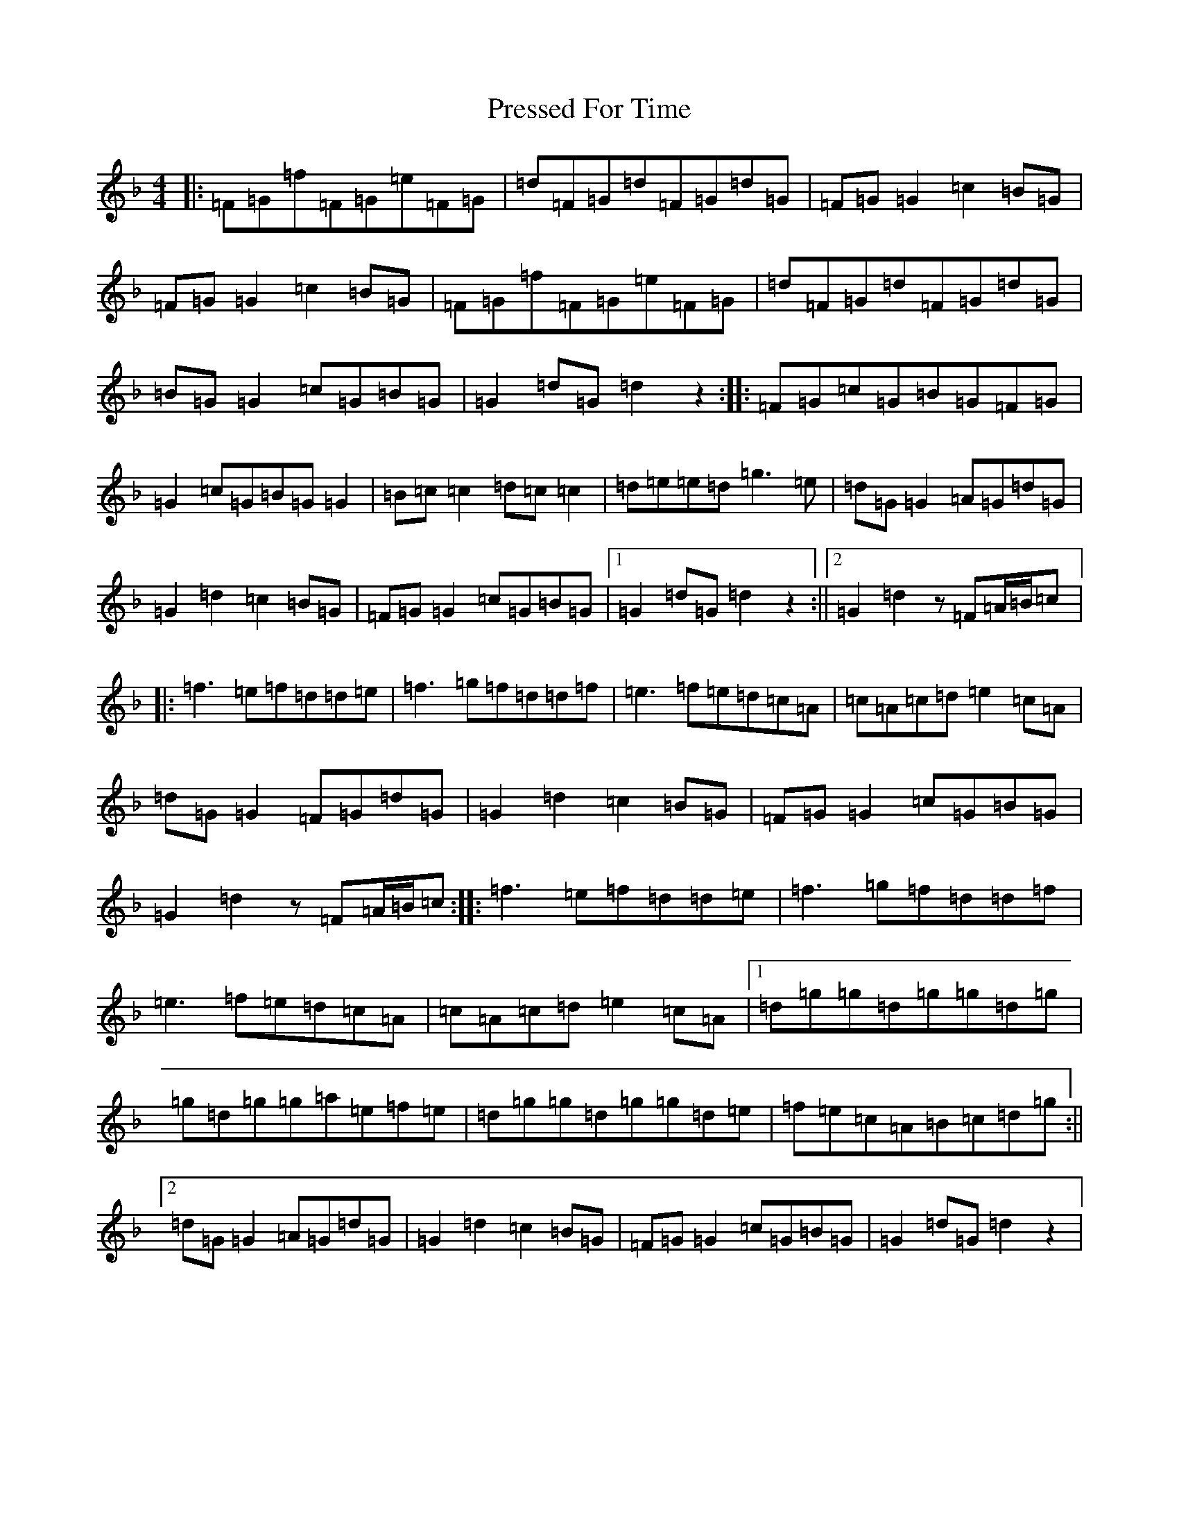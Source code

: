 X: 17382
T: Pressed For Time
S: https://thesession.org/tunes/2589#setting2589
Z: A Mixolydian
R: reel
M:4/4
L:1/8
K: C Mixolydian
|:=F=G=f=F=G=e=F=G|=d=F=G=d=F=G=d=G|=F=G=G2=c2=B=G|=F=G=G2=c2=B=G|=F=G=f=F=G=e=F=G|=d=F=G=d=F=G=d=G|=B=G=G2=c=G=B=G|=G2=d=G=d2z2:||:=F=G=c=G=B=G=F=G|=G2=c=G=B=G=G2|=B=c=c2=d=c=c2|=d=e=e=d=g3=e|=d=G=G2=A=G=d=G|=G2=d2=c2=B=G|=F=G=G2=c=G=B=G|1=G2=d=G=d2z2:||2=G2=d2z=F=A/2=B/2=c|:=f3=e=f=d=d=e|=f3=g=f=d=d=f|=e3=f=e=d=c=A|=c=A=c=d=e2=c=A|=d=G=G2=F=G=d=G|=G2=d2=c2=B=G|=F=G=G2=c=G=B=G|=G2=d2z=F=A/2=B/2=c:||:=f3=e=f=d=d=e|=f3=g=f=d=d=f|=e3=f=e=d=c=A|=c=A=c=d=e2=c=A|1=d=g=g=d=g=g=d=g|=g=d=g=g=a=e=f=e|=d=g=g=d=g=g=d=e|=f=e=c=A=B=c=d=g:||2=d=G=G2=A=G=d=G|=G2=d2=c2=B=G|=F=G=G2=c=G=B=G|=G2=d=G=d2z2|